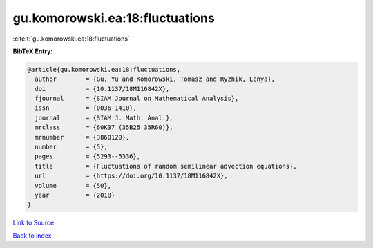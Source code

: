 gu.komorowski.ea:18:fluctuations
================================

:cite:t:`gu.komorowski.ea:18:fluctuations`

**BibTeX Entry:**

.. code-block:: bibtex

   @article{gu.komorowski.ea:18:fluctuations,
     author        = {Gu, Yu and Komorowski, Tomasz and Ryzhik, Lenya},
     doi           = {10.1137/18M116842X},
     fjournal      = {SIAM Journal on Mathematical Analysis},
     issn          = {0036-1410},
     journal       = {SIAM J. Math. Anal.},
     mrclass       = {60K37 (35B25 35R60)},
     mrnumber      = {3860120},
     number        = {5},
     pages         = {5293--5336},
     title         = {Fluctuations of random semilinear advection equations},
     url           = {https://doi.org/10.1137/18M116842X},
     volume        = {50},
     year          = {2018}
   }

`Link to Source <https://doi.org/10.1137/18M116842X},>`_


`Back to index <../By-Cite-Keys.html>`_
